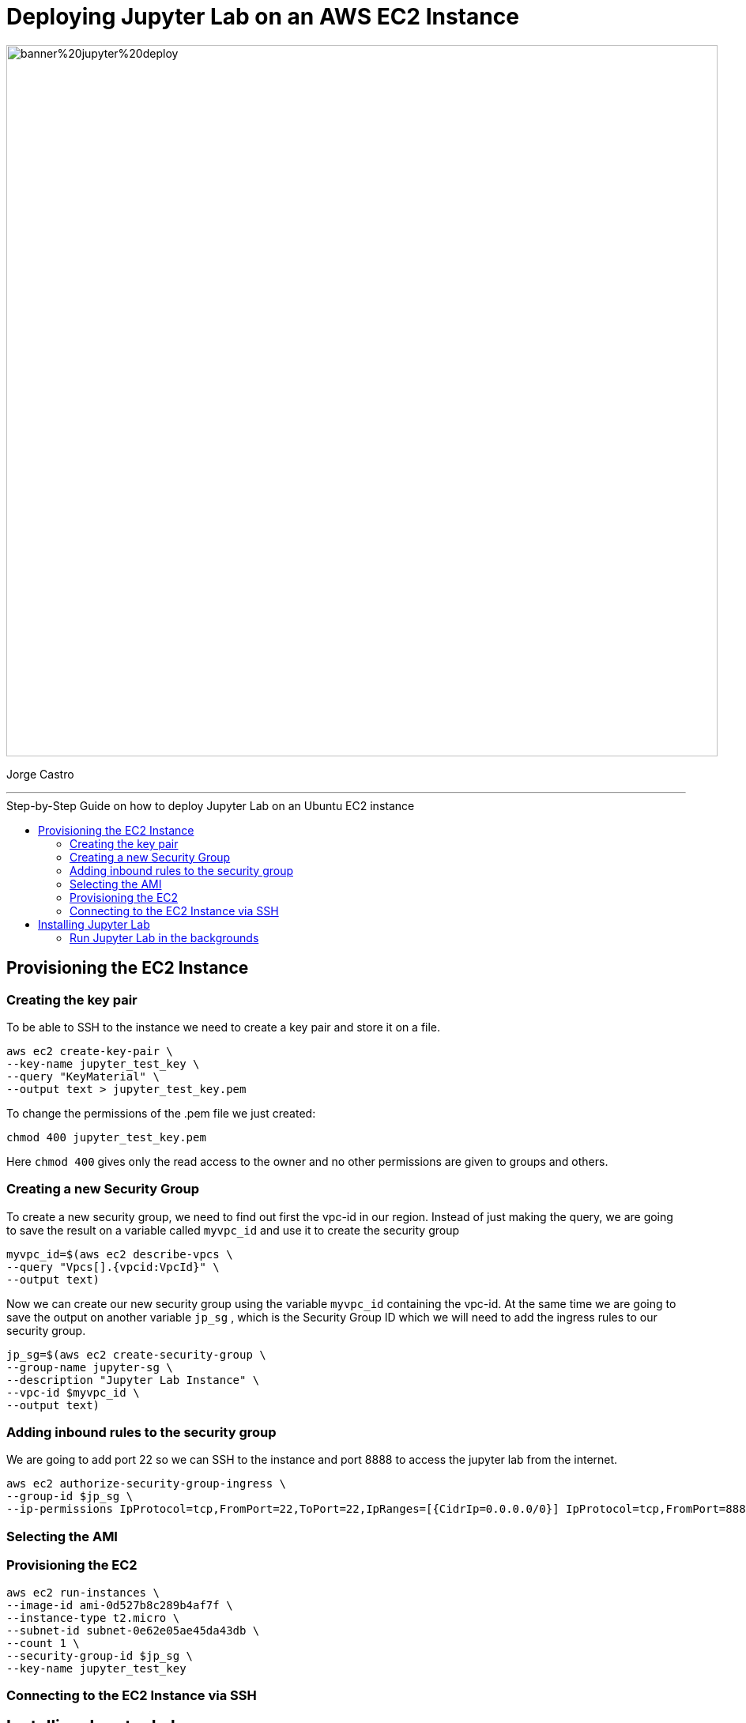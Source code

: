 = Deploying Jupyter Lab on an AWS EC2 Instance
:stylesheet: boot-darkly.css
:linkcss: boot-darkly.css
:image-url-ironhack: https://github.com/jecastrom/jupyter_lab_on_aws_ec2/blob/main/img/banner%20jupyter%20deploy.png
:my-name: Jorge Castro
:description:
:script-url: https://github.com/jecastrom/data_2.07_activities/blob/7abfb6a0375c2c4ad3021f3f9a388a495142e1a8/files_for_actitity/act%202.07%20solutions.sql
//:fn-xxx: Add the explanation foot note here bla bla
:toc:
:toc-title: Step-by-Step Guide on how to deploy Jupyter Lab on an Ubuntu EC2 instance
:toc-placement!:
:toclevels: 5
ifdef::env-github[]
:sectnums:
:tip-caption: :bulb:
:note-caption: :information_source:
:important-caption: :heavy_exclamation_mark:
:caution-caption: :fire:
:warning-caption: :warning:
:experimental:
:table-caption!:
:example-caption!:
:figure-caption!:
:idprefix:
:idseparator: -
:linkattrs:
:fontawesome-ref: http://fortawesome.github.io/Font-Awesome
:icon-inline: {user-ref}/#inline-icons
:icon-attribute: {user-ref}/#size-rotate-and-flip
:video-ref: {user-ref}/#video
:checklist-ref: {user-ref}/#checklists
:list-marker: {user-ref}/#custom-markers
:list-number: {user-ref}/#numbering-styles
:imagesdir-ref: {user-ref}/#imagesdir
:image-attributes: {user-ref}/#put-images-in-their-place
:toc-ref: {user-ref}/#table-of-contents
:para-ref: {user-ref}/#paragraph
:literal-ref: {user-ref}/#literal-text-and-blocks
:admon-ref: {user-ref}/#admonition
:bold-ref: {user-ref}/#bold-and-italic
:quote-ref: {user-ref}/#quotation-marks-and-apostrophes
:sub-ref: {user-ref}/#subscript-and-superscript
:mono-ref: {user-ref}/#monospace
:css-ref: {user-ref}/#custom-styling-with-attributes
:pass-ref: {user-ref}/#passthrough-macros
endif::[]
ifndef::env-github[]
:imagesdir: ./
endif::[]

image::{image-url-ironhack}[width=900]

{my-name}


                                                     
====
''''
====
toc::[]

{description}


== Provisioning the EC2 Instance

=== Creating the key pair

To be able to SSH to the instance we need to create a key pair and store it on a file.

```
aws ec2 create-key-pair \
--key-name jupyter_test_key \
--query "KeyMaterial" \
--output text > jupyter_test_key.pem
```

To change the permissions of the .pem file we just created:

```
chmod 400 jupyter_test_key.pem
```
Here `chmod 400` gives only the read access to the owner and no other permissions are given to groups and others.



=== Creating a new Security Group

To create a new security group, we need to find out first the vpc-id in our region. Instead of just making the query, we are going to save the result on a variable called `myvpc_id` and use it to create the security group

```
myvpc_id=$(aws ec2 describe-vpcs \
--query "Vpcs[].{vpcid:VpcId}" \
--output text)
```

Now we can create our new security group using the variable `myvpc_id` containing the vpc-id. At the same time we are going to save the output on another variable `jp_sg` , which is the Security Group ID which we will need to add the ingress rules to our security group.

```
jp_sg=$(aws ec2 create-security-group \
--group-name jupyter-sg \
--description "Jupyter Lab Instance" \
--vpc-id $myvpc_id \
--output text)
```

=== Adding inbound rules to the security group

We are going to add port 22 so we can SSH to the instance and port 8888 to access the jupyter lab from the internet.

```
aws ec2 authorize-security-group-ingress \
--group-id $jp_sg \
--ip-permissions IpProtocol=tcp,FromPort=22,ToPort=22,IpRanges=[{CidrIp=0.0.0.0/0}] IpProtocol=tcp,FromPort=8888,ToPort=8888,IpRanges=[{CidrIp=0.0.0.0/0}]
```

=== Selecting the AMI

////

```
aws ec2 describe—images —owners amazon --filters "Name=name,Values=amzn2-ami-hvm-2.0 ????????.?-x86_64-gp2" "Name=state,Values=available" --query "reverse(sort_by(lmages, &CreationDate))[:1].Imageld"
```
////
=== Provisioning the EC2

```
aws ec2 run-instances \
--image-id ami-0d527b8c289b4af7f \
--instance-type t2.micro \
--subnet-id subnet-0e62e05ae45da43db \
--count 1 \
--security-group-id $jp_sg \
--key-name jupyter_test_key
```

=== Connecting to the EC2 Instance via SSH

== Installing Jupyter Lab

=== Run Jupyter Lab in the backgrounds




====
''''
====



====
''''
====




xref:Lab-xxxx[Top Section]



//bla bla blafootnote:[{fn-xxx}]


////
.Unordered list title
* gagagagagaga
** gagagatrtrtrzezeze
*** zreu fhjdf hdrfj 
*** hfbvbbvtrtrttrhc
* rtez uezrue rjek  

.Ordered list title
. rwieuzr skjdhf
.. weurthg kjhfdsk skhjdgf
. djhfgsk skjdhfgs 
.. lksjhfgkls ljdfhgkd
... kjhfks sldfkjsdlk




[,sql]
----
----



[NOTE]
====
A sample note admonition.
====
 
TIP: It works!
 
IMPORTANT: Asciidoctor is awesome, don't forget!
 
CAUTION: Don't forget to add the `...-caption` document attributes in the header of the document on GitHub.
 
WARNING: You have no reason not to use Asciidoctor.

bla bla bla the 1NF or first normal form.footnote:[{1nf}]Then wen bla bla


====
- [*] checked
- [x] also checked
- [ ] not checked
-     normal list item
====
[horizontal]
CPU:: The brain of the computer.
Hard drive:: Permanent storage for operating system and/or user files.
RAM:: Temporarily stores information the CPU uses during operation.






bold *constrained* & **un**constrained

italic _constrained_ & __un__constrained

bold italic *_constrained_* & **__un__**constrained

monospace `constrained` & ``un``constrained

monospace bold `*constrained*` & ``**un**``constrained

monospace italic `_constrained_` & ``__un__``constrained

monospace bold italic `*_constrained_*` & ``**__un__**``constrained

////
